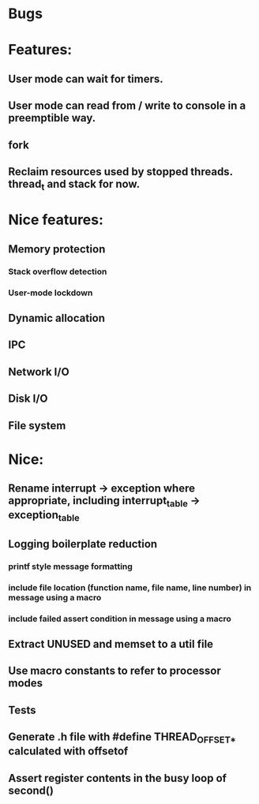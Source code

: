 * Bugs

* Features:
** User mode can wait for timers.
** User mode can read from / write to console in a preemptible way.
** fork
** Reclaim resources used by stopped threads. thread_t and stack for now.

* Nice features:
** Memory protection
*** Stack overflow detection
*** User-mode lockdown
** Dynamic allocation
** IPC
** Network I/O
** Disk I/O
** File system

* Nice:
** Rename interrupt -> exception where appropriate, including interrupt_table -> exception_table
** Logging boilerplate reduction
*** printf style message formatting
*** include file location (function name, file name, line number) in message using a macro
*** include failed assert condition in message using a macro
** Extract UNUSED and memset to a util file
** Use macro constants to refer to processor modes
** Tests
** Generate .h file with #define THREAD_OFFSET_* calculated with offsetof
** Assert register contents in the busy loop of second()
